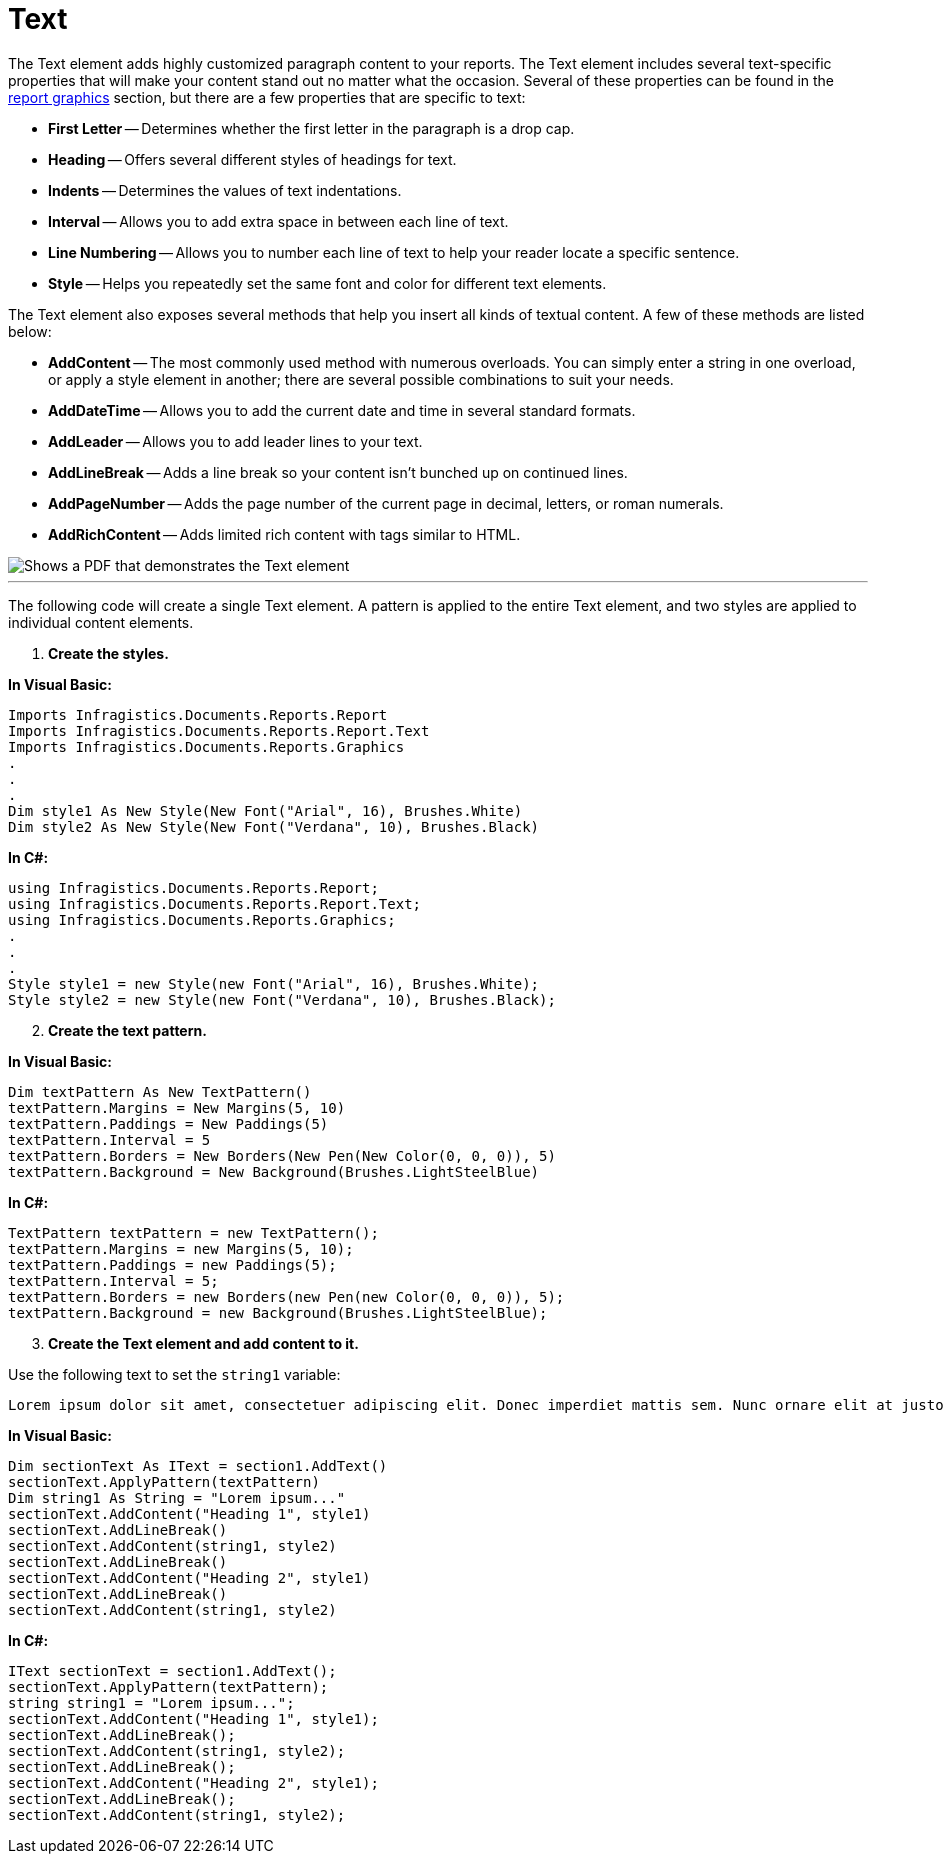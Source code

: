 ﻿////

|metadata|
{
    "name": "documentengine-text",
    "controlName": ["Infragistics Document Engine"],
    "tags": [],
    "guid": "{E5AE0152-1BD9-4ABC-9C5D-1E99F05F512C}",  
    "buildFlags": [],
    "createdOn": "0001-01-01T00:00:00Z"
}
|metadata|
////

= Text



The Text element adds highly customized paragraph content to your reports. The Text element includes several text-specific properties that will make your content stand out no matter what the occasion. Several of these properties can be found in the link:documentengine-report-graphics.html[report graphics] section, but there are a few properties that are specific to text:

* *First Letter* -- Determines whether the first letter in the paragraph is a drop cap.
* *Heading* -- Offers several different styles of headings for text.
* *Indents* -- Determines the values of text indentations.
* *Interval* -- Allows you to add extra space in between each line of text.
* *Line Numbering* -- Allows you to number each line of text to help your reader locate a specific sentence.
* *Style* -- Helps you repeatedly set the same font and color for different text elements.

The Text element also exposes several methods that help you insert all kinds of textual content. A few of these methods are listed below:

* *AddContent* -- The most commonly used method with numerous overloads. You can simply enter a string in one overload, or apply a style element in another; there are several possible combinations to suit your needs.
* *AddDateTime* -- Allows you to add the current date and time in several standard formats.
* *AddLeader* -- Allows you to add leader lines to your text.
* *AddLineBreak* -- Adds a line break so your content isn't bunched up on continued lines.
* *AddPageNumber* -- Adds the page number of the current page in decimal, letters, or roman numerals.
* *AddRichContent* -- Adds limited rich content with tags similar to HTML.

image::images/DocumentEngine_Text_01.png[Shows a PDF that demonstrates the Text element, and is the result of the code listed below.]

'''

The following code will create a single Text element. A pattern is applied to the entire Text element, and two styles are applied to individual content elements.

[start=1]
. *Create the styles.*

*In Visual Basic:*

----
Imports Infragistics.Documents.Reports.Report
Imports Infragistics.Documents.Reports.Report.Text
Imports Infragistics.Documents.Reports.Graphics
.
.
.
Dim style1 As New Style(New Font("Arial", 16), Brushes.White)
Dim style2 As New Style(New Font("Verdana", 10), Brushes.Black)
----

*In C#:*

----
using Infragistics.Documents.Reports.Report;
using Infragistics.Documents.Reports.Report.Text;
using Infragistics.Documents.Reports.Graphics;
.
.
.
Style style1 = new Style(new Font("Arial", 16), Brushes.White);
Style style2 = new Style(new Font("Verdana", 10), Brushes.Black);
----

[start=2]
. *Create the text pattern.*

*In Visual Basic:*

----
Dim textPattern As New TextPattern()
textPattern.Margins = New Margins(5, 10)
textPattern.Paddings = New Paddings(5)
textPattern.Interval = 5
textPattern.Borders = New Borders(New Pen(New Color(0, 0, 0)), 5)
textPattern.Background = New Background(Brushes.LightSteelBlue)
----

*In C#:*

----
TextPattern textPattern = new TextPattern();
textPattern.Margins = new Margins(5, 10);
textPattern.Paddings = new Paddings(5);
textPattern.Interval = 5;
textPattern.Borders = new Borders(new Pen(new Color(0, 0, 0)), 5);
textPattern.Background = new Background(Brushes.LightSteelBlue);
----

[start=3]
. *Create the Text element and add content to it.*

Use the following text to set the `string1` variable:

[source]
----
Lorem ipsum dolor sit amet, consectetuer adipiscing elit. Donec imperdiet mattis sem. Nunc ornare elit at justo. In quam nulla, lobortis non, commodo eu, eleifend in, elit. Nulla eleifend. Nulla convallis. Sed eleifend auctor purus. Donec velit diam, congue quis, eleifend et, pretium id, tortor. Nulla semper condimentum justo. Etiam interdum odio ut ligula. Vivamus egestas scelerisque est. Donec accumsan. In est urna, vehicula non, nonummy sed, malesuada nec, purus. Vestibulum erat. Vivamus lacus enim, rhoncus nec, ornare sed, scelerisque varius, felis. Nam eu libero vel massa lobortis accumsan. Vivamus id orci. Sed sed lacus sit amet nibh pretium sollicitudin. Morbi urna.
----

*In Visual Basic:*

----
Dim sectionText As IText = section1.AddText()
sectionText.ApplyPattern(textPattern)
Dim string1 As String = "Lorem ipsum..."
sectionText.AddContent("Heading 1", style1)
sectionText.AddLineBreak()
sectionText.AddContent(string1, style2)
sectionText.AddLineBreak()
sectionText.AddContent("Heading 2", style1)
sectionText.AddLineBreak()
sectionText.AddContent(string1, style2)
----

*In C#:*

----
IText sectionText = section1.AddText();
sectionText.ApplyPattern(textPattern);
string string1 = "Lorem ipsum...";
sectionText.AddContent("Heading 1", style1);
sectionText.AddLineBreak();
sectionText.AddContent(string1, style2);
sectionText.AddLineBreak();
sectionText.AddContent("Heading 2", style1);
sectionText.AddLineBreak();
sectionText.AddContent(string1, style2);
----